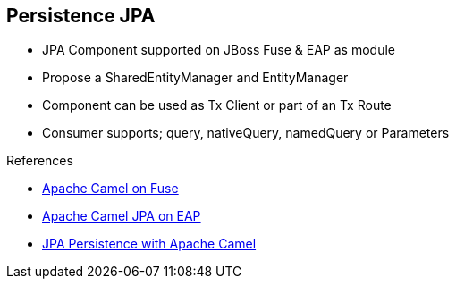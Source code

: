 :noaudio:

[#persistence-jpa]
== Persistence JPA

* JPA Component supported on JBoss Fuse & EAP as module
* Propose a SharedEntityManager and EntityManager
* Component can be used as Tx Client or part of an Tx Route
* Consumer supports; query, nativeQuery, namedQuery or Parameters

.References

- https://access.redhat.com/documentation/en-US/Red_Hat_JBoss_Fuse/6.2.1/html/Apache_Camel_Component_Reference/IDU-JPA.html[Apache Camel on Fuse]
- https://access.redhat.com/documentation/en-US/Red_Hat_JBoss_Fuse/6.2.1/html/Apache_Camel_Component_Reference/IDU-JPA.html[Apache Camel JPA on EAP]
- https://wildflyext.gitbooks.io/wildfly-camel/content/javaee/jpa.html[JPA Persistence with Apache Camel]


ifdef::showscript[]
[.notes]
****

== Persistence JPA

The Apache JPA component is certainly one of the most elaborated component as it offers a panel of many features starting from the consumer to the producer or idempotent repository pattern. It also
can be used in combination with a Transaction Manager to be used as Transaction Client or part of a Transacted Route. One of the key benefit of this component concerns the great flexibility that we have to manage
the query as different modes are proposed query, nativeQuery, namedQuery or Parameters. The latter will use a Java Util Map object to map the information saved within the registry with the query to be parameterized.

****
endif::showscript[]